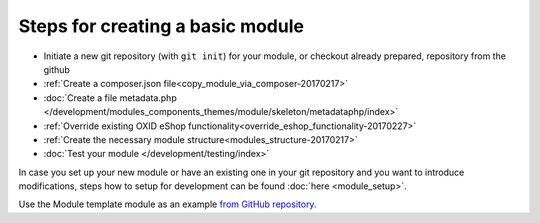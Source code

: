 Steps for creating a basic module
---------------------------------

- Initiate a new git repository (with ``git init``) for your module, or checkout already prepared, repository from the github
- :ref:`Create a composer.json file<copy_module_via_composer-20170217>`
- :doc:`Create a file metadata.php </development/modules_components_themes/module/skeleton/metadataphp/index>`
- :ref:`Override existing OXID eShop functionality<override_eshop_functionality-20170227>`
- :ref:`Create the necessary module structure<modules_structure-20170217>`
- :doc:`Test your module </development/testing/index>`

In case you set up your new module or have an existing one in your git repository and you want to introduce modifications, steps how to
setup for development can be found :doc:`here <module_setup>`.

Use the Module template module as an example
`from GitHub repository. <https://github.com/OXID-eSales/module-template>`__
